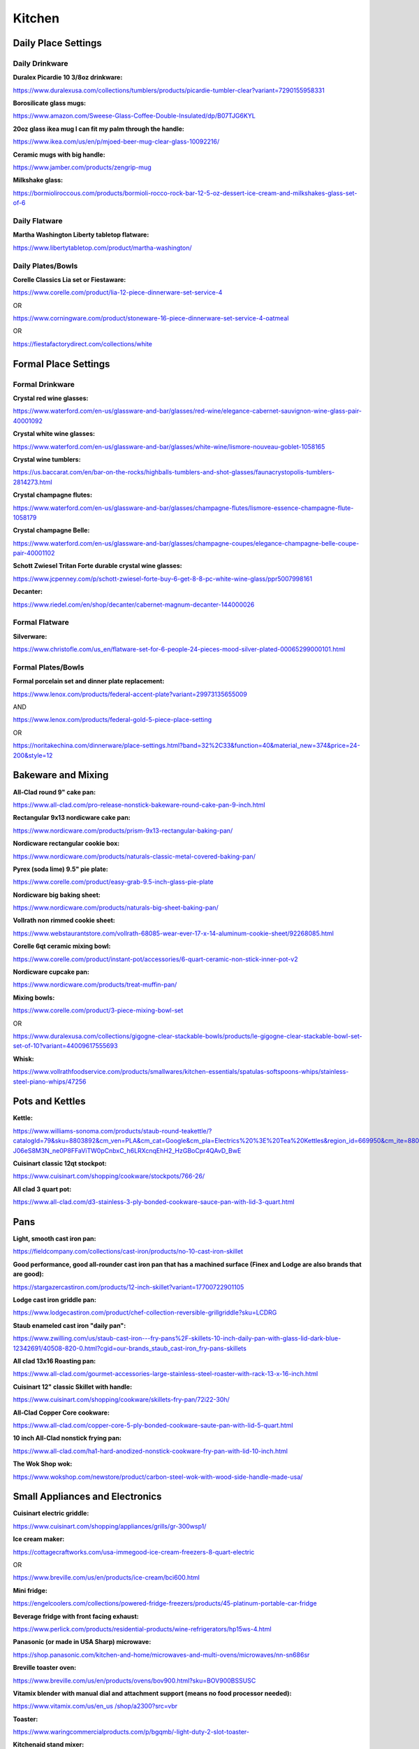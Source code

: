 
Kitchen
=====

Daily Place Settings
^^^^^^^^^^^^^^^^^^^^

Daily Drinkware
"""""""""""""""

**Duralex Picardie 10 3/8oz drinkware:**

`https://www.duralexusa.com/collections/tumblers/products/picardie-tumbler-clear?variant=7290155958331 <https://www.duralexusa.com/collections/tumblers/products/picardie-tumbler-clear?variant=7290155958331>`_

**Borosilicate glass mugs:**

`https://www.amazon.com/Sweese-Glass-Coffee-Double-Insulated/dp/B07TJG6KYL <https://www.amazon.com/Sweese-Glass-Coffee-Double-Insulated/dp/B07TJG6KYL>`_

**20oz glass ikea mug I can fit my palm through the handle:**

`https://www.ikea.com/us/en/p/mjoed-beer-mug-clear-glass-10092216/ <https://www.ikea.com/us/en/p/mjoed-beer-mug-clear-glass-10092216/>`_

**Ceramic mugs with big handle:**

`https://www.jamber.com/products/zengrip-mug <https://www.jamber.com/products/zengrip-mug>`_

**Milkshake glass:**

`https://bormioliroccous.com/products/bormioli-rocco-rock-bar-12-5-oz-dessert-ice-cream-and-milkshakes-glass-set-of-6 <https://bormioliroccous.com/products/bormioli-rocco-rock-bar-12-5-oz-dessert-ice-cream-and-milkshakes-glass-set-of-6>`_

Daily Flatware
""""""""""""""

**Martha Washington Liberty tabletop flatware:**

`https://www.libertytabletop.com/product/martha-washington/ <https://www.libertytabletop.com/product/martha-washington/>`_

Daily Plates/Bowls
""""""""""""""""""

**Corelle Classics Lia set or Fiestaware:**

`https://www.corelle.com/product/lia-12-piece-dinnerware-set-service-4 <https://www.corelle.com/product/lia-12-piece-dinnerware-set-service-4>`_

OR

`https://www.corningware.com/product/stoneware-16-piece-dinnerware-set-service-4-oatmeal <https://www.corningware.com/product/stoneware-16-piece-dinnerware-set-service-4-oatmeal>`_

OR

`https://fiestafactorydirect.com/collections/white <https://fiestafactorydirect.com/collections/white>`_

Formal Place Settings
^^^^^^^^^^^^^^^^^^^^^

Formal Drinkware
""""""""""""""""

**Crystal red wine glasses:**

`https://www.waterford.com/en-us/glassware-and-bar/glasses/red-wine/elegance-cabernet-sauvignon-wine-glass-pair-40001092 <https://www.waterford.com/en-us/glassware-and-bar/glasses/red-wine/elegance-cabernet-sauvignon-wine-glass-pair-40001092>`_

**Crystal white wine glasses:**

`https://www.waterford.com/en-us/glassware-and-bar/glasses/white-wine/lismore-nouveau-goblet-1058165 <https://www.waterford.com/en-us/glassware-and-bar/glasses/white-wine/lismore-nouveau-goblet-1058165>`_

**Crystal wine tumblers:**

`https://us.baccarat.com/en/bar-on-the-rocks/highballs-tumblers-and-shot-glasses/faunacrystopolis-tumblers-2814273.html <https://us.baccarat.com/en/bar-on-the-rocks/highballs-tumblers-and-shot-glasses/faunacrystopolis-tumblers-2814273.html>`_

**Crystal champagne flutes:**

`https://www.waterford.com/en-us/glassware-and-bar/glasses/champagne-flutes/lismore-essence-champagne-flute-1058179 <https://www.waterford.com/en-us/glassware-and-bar/glasses/champagne-flutes/lismore-essence-champagne-flute-1058179>`_

**Crystal champagne Belle:**

`https://www.waterford.com/en-us/glassware-and-bar/glasses/champagne-coupes/elegance-champagne-belle-coupe-pair-40001102 <https://www.waterford.com/en-us/glassware-and-bar/glasses/champagne-coupes/elegance-champagne-belle-coupe-pair-40001102>`_

**Schott Zwiesel Tritan Forte durable crystal wine glasses:**

`https://www.jcpenney.com/p/schott-zwiesel-forte-buy-6-get-8-8-pc-white-wine-glass/ppr5007998161 <https://www.jcpenney.com/p/schott-zwiesel-forte-buy-6-get-8-8-pc-white-wine-glass/ppr5007998161>`_

**Decanter:**

`https://www.riedel.com/en/shop/decanter/cabernet-magnum-decanter-144000026 <https://www.riedel.com/en/shop/decanter/cabernet-magnum-decanter-144000026>`_

Formal Flatware
"""""""""""""""

**Silverware:**

`https://www.christofle.com/us\_en/flatware-set-for-6-people-24-pieces-mood-silver-plated-00065299000101.html <https://www.christofle.com/us_en/flatware-set-for-6-people-24-pieces-mood-silver-plated-00065299000101.html>`_

Formal Plates/Bowls
"""""""""""""""""""

**Formal porcelain set and dinner plate replacement:**

`https://www.lenox.com/products/federal-accent-plate?variant=29973135655009 <https://www.lenox.com/products/federal-accent-plate?variant=29973135655009>`_

AND

`https://www.lenox.com/products/federal-gold-5-piece-place-setting <https://www.lenox.com/products/federal-gold-5-piece-place-setting>`_

OR

`https://noritakechina.com/dinnerware/place-settings.html?band=32%2C33&function=40&material\_new=374&price=24-200&style=12 <https://noritakechina.com/dinnerware/place-settings.html?band=32%2C33&function=40&material_new=374&price=24-200&style=12>`_

Bakeware and Mixing
^^^^^^^^^^^^^^^^^^^

**All-Clad round 9" cake pan:**

`https://www.all-clad.com/pro-release-nonstick-bakeware-round-cake-pan-9-inch.html <https://www.all-clad.com/pro-release-nonstick-bakeware-round-cake-pan-9-inch.html>`_

**Rectangular 9x13 nordicware cake pan:**

`https://www.nordicware.com/products/prism-9x13-rectangular-baking-pan/ <https://www.nordicware.com/products/prism-9x13-rectangular-baking-pan/>`_

**Nordicware rectangular cookie box:**

`https://www.nordicware.com/products/naturals-classic-metal-covered-baking-pan/ <https://www.nordicware.com/products/naturals-classic-metal-covered-baking-pan/>`_

**Pyrex (soda lime) 9.5" pie plate:**

`https://www.corelle.com/product/easy-grab-9.5-inch-glass-pie-plate <https://www.corelle.com/product/easy-grab-9.5-inch-glass-pie-plate>`_

**Nordicware big baking sheet:**

`https://www.nordicware.com/products/naturals-big-sheet-baking-pan/ <https://www.nordicware.com/products/naturals-big-sheet-baking-pan/>`_

**Vollrath non rimmed cookie sheet:**

`https://www.webstaurantstore.com/vollrath-68085-wear-ever-17-x-14-aluminum-cookie-sheet/92268085.html <https://www.webstaurantstore.com/vollrath-68085-wear-ever-17-x-14-aluminum-cookie-sheet/92268085.html>`_

**Corelle 6qt ceramic mixing bowl:**

`https://www.corelle.com/product/instant-pot/accessories/6-quart-ceramic-non-stick-inner-pot-v2 <https://www.corelle.com/product/instant-pot/accessories/6-quart-ceramic-non-stick-inner-pot-v2>`_

**Nordicware cupcake pan:**

`https://www.nordicware.com/products/treat-muffin-pan/ <https://www.nordicware.com/products/treat-muffin-pan/>`_

**Mixing bowls:**

`https://www.corelle.com/product/3-piece-mixing-bowl-set <https://www.corelle.com/product/3-piece-mixing-bowl-set>`_

OR

`https://www.duralexusa.com/collections/gigogne-clear-stackable-bowls/products/le-gigogne-clear-stackable-bowl-set-set-of-10?variant=44009617555693 <https://www.duralexusa.com/collections/gigogne-clear-stackable-bowls/products/le-gigogne-clear-stackable-bowl-set-set-of-10?variant=44009617555693>`_

**Whisk:**

`https://www.vollrathfoodservice.com/products/smallwares/kitchen-essentials/spatulas-softspoons-whips/stainless-steel-piano-whips/47256 <https://www.vollrathfoodservice.com/products/smallwares/kitchen-essentials/spatulas-softspoons-whips/stainless-steel-piano-whips/47256>`_

Pots and Kettles
^^^^^^^^^^^^^^^^

**Kettle:**

`https://www.williams-sonoma.com/products/staub-round-teakettle/?catalogId=79&sku=8803892&cm\_ven=PLA&cm\_cat=Google&cm\_pla=Electrics%20%3E%20Tea%20Kettles&region\_id=669950&cm\_ite=8803892\_14571727833&gclid=CjwKCAiAl9efBhAkEiwA4Toriqjm7K-J06eS8M3N\_ne0P8FFaViTW0pCnbxC\_h6LRXcnqEhH2\_HzGBoCpr4QAvD\_BwE <https://www.williams-sonoma.com/products/staub-round-teakettle/?catalogId=79&sku=8803892&cm_ven=PLA&cm_cat=Google&cm_pla=Electrics%20%3E%20Tea%20Kettles&region_id=669950&cm_ite=8803892_14571727833&gclid=CjwKCAiAl9efBhAkEiwA4Toriqjm7K-J06eS8M3N_ne0P8FFaViTW0pCnbxC_h6LRXcnqEhH2_HzGBoCpr4QAvD_BwE>`_

**Cuisinart classic 12qt stockpot:**

`https://www.cuisinart.com/shopping/cookware/stockpots/766-26/ <https://www.cuisinart.com/shopping/cookware/stockpots/766-26/>`_

**All clad 3 quart pot:**

`https://www.all-clad.com/d3-stainless-3-ply-bonded-cookware-sauce-pan-with-lid-3-quart.html <https://www.all-clad.com/d3-stainless-3-ply-bonded-cookware-sauce-pan-with-lid-3-quart.html>`_

Pans
^^^^

**Light, smooth cast iron pan:**

`https://fieldcompany.com/collections/cast-iron/products/no-10-cast-iron-skillet <https://fieldcompany.com/collections/cast-iron/products/no-10-cast-iron-skillet>`_

**Good performance, good all-rounder cast iron pan that has a machined surface (Finex and Lodge are also brands that are good):**

`https://stargazercastiron.com/products/12-inch-skillet?variant=17700722901105 <https://stargazercastiron.com/products/12-inch-skillet?variant=17700722901105>`_

**Lodge cast iron griddle pan:**

`https://www.lodgecastiron.com/product/chef-collection-reversible-grillgriddle?sku=LCDRG <https://www.lodgecastiron.com/product/chef-collection-reversible-grillgriddle?sku=LCDRG>`_

**Staub enameled cast iron "daily pan":**

`https://www.zwilling.com/us/staub-cast-iron---fry-pans%2F-skillets-10-inch-daily-pan-with-glass-lid-dark-blue-12342691/40508-820-0.html?cgid=our-brands\_staub\_cast-iron\_fry-pans-skillets <https://www.zwilling.com/us/staub-cast-iron---fry-pans%2F-skillets-10-inch-daily-pan-with-glass-lid-dark-blue-12342691/40508-820-0.html?cgid=our-brands_staub_cast-iron_fry-pans-skillets>`_

**All clad 13x16 Roasting pan:**

`https://www.all-clad.com/gourmet-accessories-large-stainless-steel-roaster-with-rack-13-x-16-inch.html <https://www.all-clad.com/gourmet-accessories-large-stainless-steel-roaster-with-rack-13-x-16-inch.html>`_

**Cuisinart 12" classic Skillet with handle:**

`https://www.cuisinart.com/shopping/cookware/skillets-fry-pan/72i22-30h/ <https://www.cuisinart.com/shopping/cookware/skillets-fry-pan/72i22-30h/>`_

**All-Clad Copper Core cookware:**

`https://www.all-clad.com/copper-core-5-ply-bonded-cookware-saute-pan-with-lid-5-quart.html <https://www.all-clad.com/copper-core-5-ply-bonded-cookware-saute-pan-with-lid-5-quart.html>`_

**10 inch All-Clad nonstick frying pan:**

`https://www.all-clad.com/ha1-hard-anodized-nonstick-cookware-fry-pan-with-lid-10-inch.html <https://www.all-clad.com/ha1-hard-anodized-nonstick-cookware-fry-pan-with-lid-10-inch.html>`_

**The Wok Shop wok:**

`https://www.wokshop.com/newstore/product/carbon-steel-wok-with-wood-side-handle-made-usa/ <https://www.wokshop.com/newstore/product/carbon-steel-wok-with-wood-side-handle-made-usa/>`_

Small Appliances and Electronics
^^^^^^^^^^^^^^^^^^^^^^^^^^^^^^^^

**Cuisinart electric griddle:**

`https://www.cuisinart.com/shopping/appliances/grills/gr-300wsp1/ <https://www.cuisinart.com/shopping/appliances/grills/gr-300wsp1/>`_

**Ice cream maker:**

`https://cottagecraftworks.com/usa-immegood-ice-cream-freezers-8-quart-electric <https://cottagecraftworks.com/usa-immegood-ice-cream-freezers-8-quart-electric>`_

OR

`https://www.breville.com/us/en/products/ice-cream/bci600.html <https://www.breville.com/us/en/products/ice-cream/bci600.html>`_

**Mini fridge:**

`https://engelcoolers.com/collections/powered-fridge-freezers/products/45-platinum-portable-car-fridge <https://engelcoolers.com/collections/powered-fridge-freezers/products/45-platinum-portable-car-fridge>`_

**Beverage fridge with front facing exhaust:**

`https://www.perlick.com/products/residential-products/wine-refrigerators/hp15ws-4.html <https://www.perlick.com/products/residential-products/wine-refrigerators/hp15ws-4.html>`_

**Panasonic (or made in USA Sharp) microwave:**

`https://shop.panasonic.com/kitchen-and-home/microwaves-and-multi-ovens/microwaves/nn-sn686sr <https://shop.panasonic.com/kitchen-and-home/microwaves-and-multi-ovens/microwaves/nn-sn686sr>`_

**Breville toaster oven:**

`https://www.breville.com/us/en/products/ovens/bov900.html?sku=BOV900BSSUSC <https://www.breville.com/us/en/products/ovens/bov900.html?sku=BOV900BSSUSC>`_

**Vitamix blender with manual dial and attachment support (means no food processor needed):**

`https://www.vitamix.com/us/en\_us /shop/a2300?src=vbr <https://www.vitamix.com/us/en_us/shop/a2300?src=vbr>`_

**Toaster:**

`https://www.waringcommercialproducts.com/p/bgqmb/-light-duty-2-slot-toaster- <https://www.waringcommercialproducts.com/p/bgqmb/-light-duty-2-slot-toaster->`_

**Kitchenaid stand mixer:**

`https://www.kitchenaid.com/countertop-appliances/stand-mixers/bowl-lift-stand-mixers/p.nsf-certified-commercial-series-8-quart-bowl-lift-stand-mixer.ksm8990wh.html <https://www.kitchenaid.com/countertop-appliances/stand-mixers/bowl-lift-stand-mixers/p.nsf-certified-commercial-series-8-quart-bowl-lift-stand-mixer.ksm8990wh.html>`_\ ?

**Kitchenaid hand mixer:**

`https://www.kitchenaid.com/countertop-appliances/hand-mixers/hand-mixer-products/p.6-speed-hand-mixer-with-flex-edge-beaters.khm6118cu.html <https://www.kitchenaid.com/countertop-appliances/hand-mixers/hand-mixer-products/p.6-speed-hand-mixer-with-flex-edge-beaters.khm6118cu.html>`_

**Crock pot with manual dial:**

`https://www.crock-pot.com/slow-cookers/6-quart/crockpot-6-quart-manual-slow-cooker---blackstainless-steel/SAP\_2131367.html <https://www.crock-pot.com/slow-cookers/6-quart/crockpot-6-quart-manual-slow-cooker---blackstainless-steel/SAP_2131367.html>`_

**Scale:**

`https://awscales.com/culinarian-digital-kitchen-scale-22lb-x-0-03oz/ <https://awscales.com/culinarian-digital-kitchen-scale-22lb-x-0-03oz/>`_

**Waring waffle maker:**

`https://www.waringcommercialproducts.com/p/boorg/single-belgian-waffle-maker-with-serviceable-plates <https://www.waringcommercialproducts.com/p/boorg/single-belgian-waffle-maker-with-serviceable-plates>`_

**Moccamaster Technivorm coffee maker:**

`https://www.williams-sonoma.com/products/technivorm-moccamaster-coffee-maker-glass-carafe/?catalogId=79&sku=2345965& <https://www.williams-sonoma.com/products/technivorm-moccamaster-coffee-maker-glass-carafe/?catalogId=79&sku=2345965&>`_

**WhiteThermoWorks Thermapen ONE thermometer:**

`https://www.thermoworks.com/thermapen-one/ <https://www.thermoworks.com/thermapen-one/>`_

**Sous vide cooker:**

`https://anovaculinary.com/products/anova-red-precision-cooker-pro <https://anovaculinary.com/products/anova-red-precision-cooker-pro>`_

**Aquaphor water filter pitcher:**

`https://aquaphor.com/en-us/pitchers/prestige-a5 <https://aquaphor.com/en-us/pitchers/prestige-a5>`_

Major Appliances
^^^^^^^^^^^^^^^^

**Bluestar range stove/oven:**

`https://www.bluestarcooking.com/cooking/ranges/ <https://www.bluestarcooking.com/cooking/ranges/>`_

**Pacific stove hood:**

`https://www.2pacific.com/en-us/ <https://www.2pacific.com/en-us/>`_

**Miele or Bosch dishwasher:**

`https://www.mieleusa.com <https://www.mieleusa.com/>`_

**Food Preservation:**

`https://www.mieleusa.com/e/refrigeration-1022129-c <https://www.mieleusa.com/e/refrigeration-1022129-c>`_

**Propane Napoleon/Weber grill:**

`https://www.napoleon.com/en/us/grills/products/gas-grills/prestige-series/prestige-500-rsib-p500rsibpss-3 <https://www.napoleon.com/en/us/grills/products/gas-grills/prestige-series/prestige-500-rsib-p500rsibpss-3>`_

**Garbage disposal:**

`https://insinkerator.emerson.com/en-us/shop/insinkerator/products/insinkerator-evoexcel <https://insinkerator.emerson.com/en-us/shop/insinkerator/products/insinkerator-evoexcel>`_

Cooking Utensils/Food Preparation Items
^^^^^^^^^^^^^^^^^^^^^^^^^^^^^^^^^^^^^^^

Bottle and Can Opening
""""""""""""""""""""""

**Corkscrew:**

`https://www.zwilling.com/us/zwilling-sommelier-accessories-18%2F10-stainless-steel-corkscrew-39500-048/39500-048-0.html?gclid=Cj0KCQiAz9ieBhCIARIsACB0oGLe3sgV2xsclgtgtA7y9sT8lE6owmS7wrchoE6nlVLBuGl4Hsll29caAkP8EALw\_wcB <https://www.zwilling.com/us/zwilling-sommelier-accessories-18%2F10-stainless-steel-corkscrew-39500-048/39500-048-0.html?gclid=Cj0KCQiAz9ieBhCIARIsACB0oGLe3sgV2xsclgtgtA7y9sT8lE6owmS7wrchoE6nlVLBuGl4Hsll29caAkP8EALw_wcB>`_

OR

`https://www.lecreuset.com/activ-ball-and-foil-cutter-set/GS200L.html <https://www.lecreuset.com/activ-ball-and-foil-cutter-set/GS200L.html>`_

**Speed opener bottle opener:**

`https://www.webstaurantstore.com/choice-7-stainless-steel-bottle-opener/176SBO7.html?utm\_source=google&utm\_medium=cpc&utm\_campaign=GoogleShopping&gclid=Cj0KCQiAz9ieBhCIARIsACB0oGJeu-a38SBSE3zw5MOGe-AAQhvrJinCYCzo\_Fb7R0pxewTaEuAAzDMaAubGEALw\_wcB <https://www.webstaurantstore.com/choice-7-stainless-steel-bottle-opener/176SBO7.html?utm_source=google&utm_medium=cpc&utm_campaign=GoogleShopping&gclid=Cj0KCQiAz9ieBhCIARIsACB0oGJeu-a38SBSE3zw5MOGe-AAQhvrJinCYCzo_Fb7R0pxewTaEuAAzDMaAubGEALw_wcB>`_

**EZ-DUZ-IT can opener:**

`https://www.amazon.com/dp/B0071OUJDQ <https://www.amazon.com/dp/B0071OUJDQ>`_

Cutting, Grating, and Slicing
"""""""""""""""""""""""""""""

**Wooden ironwood cutting board:**

`https://ironwoodgourmet.com/collections/acacia-wood-cutting-boards/products/union-stock-yard-butcher-block <https://ironwoodgourmet.com/collections/acacia-wood-cutting-boards/products/union-stock-yard-butcher-block>`_

**14 inch by 20 inch by 1 inch thick HDPE cutting board:**

`https://www.interstateplastics.com/Hdpe-Natural-Cutting-Board-Sheet-HDPNEC%7ESH.php?&vid=20230105080436-1p&dim2=14&dim3=20&thickness=1.000&qty=1&x=118&y=23 <https://www.interstateplastics.com/Hdpe-Natural-Cutting-Board-Sheet-HDPNEC%7ESH.php?&vid=20230105080436-1p&dim2=14&dim3=20&thickness=1.000&qty=1&x=118&y=23>`_

OR (if you want grooves at sacrifice of thickness)

`https://www.amazon.com/gp/product/B071S1KPYL <https://www.amazon.com/gp/product/B071S1KPYL>`_

**Pizza cutter:**

`https://www.vollrathfoodservice.com/products/smallwares/kitchen-essentials/pizza-utensils-accessories/heavy-duty-pizza-cutters/5981520 <https://www.vollrathfoodservice.com/products/smallwares/kitchen-essentials/pizza-utensils-accessories/heavy-duty-pizza-cutters/5981520>`_

**Wustof cleaver (electric knives are cringe apparently):**

`https://www.wusthof.com/products/wusthof-cooks-tools-6-cleaver-468016 <https://www.wusthof.com/products/wusthof-cooks-tools-6-cleaver-468016>`_

**Precision stainless steel Japanese chef's knife:**

`https://carbonknifeco.com/products/katsushige-anryu-as-gyuto-240mm <https://carbonknifeco.com/products/katsushige-anryu-as-gyuto-240mm>`_

**Wustof classic 15 piece kitchen knife block with a classic trimming knife, a classic 6" straight meat fork, and a single classic steak knife set:**

`https://www.wusthof.com/products/classic-15-piece-knife-block-set <https://www.wusthof.com/products/classic-15-piece-knife-block-set>`_

AND

`https://www.wusthof.com/products/classic-trimming-knife <https://www.wusthof.com/products/classic-trimming-knife>`_

AND

`https://www.wusthof.com/products/classic-6-inch-straight-meat-fork <https://www.wusthof.com/products/classic-6-inch-straight-meat-fork>`_

AND

`https://www.wusthof.com/products/wusthof-classic-4-piece-steak-knife-set <https://www.wusthof.com/products/wusthof-classic-4-piece-steak-knife-set>`_

**OXO Good Grips box grater:**

`https://www.oxo.com/box-grater.html <https://www.oxo.com/box-grater.html>`_

**Peeler:**

`https://www.williams-sonoma.com/products/global-veg-peeler-and-blades/?catalogId=79&sku=2008230 <https://www.williams-sonoma.com/products/global-veg-peeler-and-blades/?catalogId=79&sku=2008230>`_

**Apple corer:**

`https://www.amazon.com/dp/B00KH9QSXC <https://www.amazon.com/dp/B00KH9QSXC>`_

**Benriner mandolin:**

`https://www.amazon.com//dp/B06XWZ16JJ/ <https://www.amazon.com//dp/B06XWZ16JJ/>`_

AND

`https://www.wellslamontindustrial.com/product/hand-glove-metal-mesh/ <https://www.wellslamontindustrial.com/product/hand-glove-metal-mesh/>`_

**Zester:**

`https://www.microplane.com/premium-classic-series-zester-dark-blue <https://www.microplane.com/premium-classic-series-zester-dark-blue>`_

Large Serving Utensils and Scrapers
"""""""""""""""""""""""""""""""""""

**4oz model Zeroll ice cream scoop:**

`https://zeroll.com/collections/zeroll-original-scoops/products/model-1010-zeroll-aluminum-ice-cream-scoop <https://zeroll.com/collections/zeroll-original-scoops/products/model-1010-zeroll-aluminum-ice-cream-scoop>`_

**Edlund metal tongs:**

`https://www.edlundco.com/products/44-series-heavy-duty-locking-scallop-tongs/ <https://www.edlundco.com/products/44-series-heavy-duty-locking-scallop-tongs/>`_

OR

`https://www.amazon.com/dp/B000PK55QE?tag=seriouseats-onsite-prod-20&linkCode=ogi&th=1&psc=1&ascsubtag=5128545%7Cnb88eedb4c5734d1c9e43de63ea7e88b801%7CB000PK55QE <https://www.amazon.com/dp/B000PK55QE?tag=seriouseats-onsite-prod-20&linkCode=ogi&th=1&psc=1&ascsubtag=5128545%7Cnb88eedb4c5734d1c9e43de63ea7e88b801%7CB000PK55QE>`_

**Rubber tongs:**

`https://www.vollrathfoodservice.com/products/smallwares/kitchen-essentials/tongs/high-temperature-nylon-end-one-piece-tongs/4781612 <https://www.vollrathfoodservice.com/products/smallwares/kitchen-essentials/tongs/high-temperature-nylon-end-one-piece-tongs/4781612>`_

**Wooden slotted spoon:**

`https://www.webstaurantstore.com/oxo-1058021-good-grips-12-1-2-wooden-slotted-spoon/2971058021.html <https://www.webstaurantstore.com/oxo-1058021-good-grips-12-1-2-wooden-slotted-spoon/2971058021.html>`_

**Wooden regular spoon** :

`https://www.webstaurantstore.com/oxo-1130880-good-grips-12-1-2-wooden-corner-spoon/2971130880.html <https://www.webstaurantstore.com/oxo-1130880-good-grips-12-1-2-wooden-corner-spoon/2971130880.html>`_

**Wooden stirring spoon:**

`https://www.webstaurantstore.com/tablecraft-w14-14-beechwood-wooden-spoon/40715WOOD.html <https://www.webstaurantstore.com/tablecraft-w14-14-beechwood-wooden-spoon/40715WOOD.html>`_

**Plastic spatula:**

`https://www.vollrathfoodservice.com/products/smallwares/kitchen-essentials/turners/high-heat-nylon-turner <https://www.vollrathfoodservice.com/products/smallwares/kitchen-essentials/turners/high-heat-nylon-turner>`_

**Metal spatula:**

`https://www.vollrathfoodservice.com/products/smallwares/kitchen-essentials/turners/stainless-steel-turners-with-ergo-grip-handles <https://www.vollrathfoodservice.com/products/smallwares/kitchen-essentials/turners/stainless-steel-turners-with-ergo-grip-handles>`_

**Icing spatula:**

`https://www.surlatable.com/sur-la-table-offset-wood-icing-spatula-45/PRO-6906473.html <https://www.surlatable.com/sur-la-table-offset-wood-icing-spatula-45/PRO-6906473.html>`_

**Big steel Cuisinart serving soup spoons (like the big white plastic one kind):**

`https://www.cuisinart.com/shopping/tools-gadgets/primary/ctg-16-sss/ <https://www.cuisinart.com/shopping/tools-gadgets/primary/ctg-16-sss/>`_

**All-Clad steel dessert server:**

`https://www.all-clad.com/cook-serve-stainless-steel-pie-server.html <https://www.all-clad.com/cook-serve-stainless-steel-pie-server.html>`_

**Pastry brush:**

`https://www.vollrathfoodservice.com/products/smallwares/kitchen-essentials/specialty-utensil/food-preparation-brushes/461 <https://www.vollrathfoodservice.com/products/smallwares/kitchen-essentials/specialty-utensil/food-preparation-brushes/461>`_

**Regular silicone scraper:**

`https://www.vollrathfoodservice.com/products/smallwares/kitchen-essentials/spatulas-softspoons-whips/high-temperature-spatula-utensils/52023 <https://www.vollrathfoodservice.com/products/smallwares/kitchen-essentials/spatulas-softspoons-whips/high-temperature-spatula-utensils/52023>`_

**Concave silicone scraper:**

`https://www.vollrathfoodservice.com/products/smallwares/kitchen-essentials/spatulas-softspoons-whips/high-temperature-softspoon/58123 <https://www.vollrathfoodservice.com/products/smallwares/kitchen-essentials/spatulas-softspoons-whips/high-temperature-softspoon/58123>`_

Straining and Skimming
""""""""""""""""""""""

**Cuisinart strainers:**

`https://www.cuisinart.com/shopping/tools-gadgets/tools/ctg-00-3ms/ <https://www.cuisinart.com/shopping/tools-gadgets/tools/ctg-00-3ms/>`_

**Over the sink Cuisinart colander:**

`https://www.cuisinart.com/shopping/tools-gadgets/tools/ctg-00-osc/ <https://www.cuisinart.com/shopping/tools-gadgets/tools/ctg-00-osc/>`_

**Skimmer:**

`https://www.vollrathfoodservice.com/products/smallwares/kitchen-essentials/skimmers/heavy-duty-one-piece-skimmers <https://www.vollrathfoodservice.com/products/smallwares/kitchen-essentials/skimmers/heavy-duty-one-piece-skimmers>`_

Funnels
"""""""

**Plastic funnels:**

`https://www.webstaurantstore.com/tablecraft-5-white-plastic-funnel-set/208806.html <https://www.webstaurantstore.com/tablecraft-5-white-plastic-funnel-set/208806.html>`_

**Metal funnel:**

`https://www.webstaurantstore.com/choice-5-stainless-steel-wide-mouth-funnel-with-detachable-strainer-and-handle/4075SSFNLKT.html <https://www.webstaurantstore.com/choice-5-stainless-steel-wide-mouth-funnel-with-detachable-strainer-and-handle/4075SSFNLKT.html>`_

OR

`https://www.vollrathfoodservice.com/products/smallwares/kitchen-essentials/strainers-colanders-and-funnels/stainless-steel-funnels/84750 <https://www.vollrathfoodservice.com/products/smallwares/kitchen-essentials/strainers-colanders-and-funnels/stainless-steel-funnels/84750>`_

Juicing
"""""""

**Chef'n juicer:**

`https://www.chefn.com/products/freshforce-citrus-juicer?variant=33519055798412 <https://www.chefn.com/products/freshforce-citrus-juicer?variant=33519055798412>`_

**Nama juicer:**

`https://namawell.com/products/nama-j2-cold-press-juicer#product-page\_\_pdp <https://namawell.com/products/nama-j2-cold-press-juicer#product-page__pdp>`_

Pressing and Mashing
""""""""""""""""""""

**Rolling pin:**

`https://www.whetstonewoodenware.com/store/p31/french\_rolling\_pins.html <https://www.whetstonewoodenware.com/store/p31/french_rolling_pins.html>`_

**Meat tenderizer:**

`https://www.vollrathfoodservice.com/products/smallwares/kitchen-essentials/miscellaneous-tools/meat-tenderizer <https://www.vollrathfoodservice.com/products/smallwares/kitchen-essentials/miscellaneous-tools/meat-tenderizer>`_

**Masher:**

`https://www.williams-sonoma.com/products/williams-sonoma-avocado-masher/?catalogId=79&sku=2109242& <https://www.williams-sonoma.com/products/williams-sonoma-avocado-masher/?catalogId=79&sku=2109242&>`_

**Garlic press:**

`https://www.chefn.com/products/freshforce-garlic-press <https://www.chefn.com/products/freshforce-garlic-press>`_

Measuring
"""""""""

**Pyrex (soda lime) measuring cup set:**

`https://www.corelle.com/product/3-piece-measuring-cup-set <https://www.corelle.com/product/3-piece-measuring-cup-set>`_

**Measuring cup set with glass numbers:**

`https://www.pamperedchef.com/shop/Kitchen+Tools/Mixing+%26+Measuring/Small+Batter+Bowl/2432 <https://www.pamperedchef.com/shop/Kitchen+Tools/Mixing+%26+Measuring/Small+Batter+Bowl/2432>`_

**Lee Valley steel measuring cups**

`https://www.leevalley.com/en-us/shop/kitchen/measurement/measuring-cups/47392-lifetime-measuring-cups?item=EV105 <https://www.leevalley.com/en-us/shop/kitchen/measurement/measuring-cups/47392-lifetime-measuring-cups?item=EV105>`_

**Lee Valley steel measuring spoons:**

`https://www.leevalley.com/en-us/shop/kitchen/measurement/measuring-spoons/45139-spice-jar-measuring-spoons?item=EV110 <https://www.leevalley.com/en-us/shop/kitchen/measurement/measuring-spoons/45139-spice-jar-measuring-spoons?item=EV110>`_

**Baster:**

`https://www.webstaurantstore.com/11-glass-turkey-baster-with-rubber-bulb/7145678.html <https://www.webstaurantstore.com/11-glass-turkey-baster-with-rubber-bulb/7145678.html>`_

**Fat separator:**

`https://www.amazon.com/dp/B097XTVRZV/ <https://www.amazon.com/dp/B097XTVRZV/>`_

Cocktails
^^^^^^^^^

**Shaker:**

`https://www.cocktailkingdom.com/usagi-cobbler-shaker-800ml <https://www.cocktailkingdom.com/usagi-cobbler-shaker-800ml>`_

**Strainer:**

`https://www.cocktailkingdom.com/all-barware/strainers/coco-strainer <https://www.cocktailkingdom.com/all-barware/strainers/coco-strainer>`_

**Cocktail kingdom set:**

`https://www.cocktailkingdom.com/all-barware/jiggers/essential-cocktail-set-steel <https://www.cocktailkingdom.com/all-barware/jiggers/essential-cocktail-set-steel>`_

**Zester/channel knife:**

`https://www.cocktailkingdom.com/channel-knife <https://www.cocktailkingdom.com/channel-knife>`_

**Muddler:**

`https://www.cocktailkingdom.com/bad-ass-muddler <https://www.cocktailkingdom.com/bad-ass-muddler>`_

**Julep strainer:**

`https://www.cocktailkingdom.com/all-barware/strainers/premium-julep-strainer-4486 <https://www.cocktailkingdom.com/all-barware/strainers/premium-julep-strainer-4486>`_

**Squeeze bottles:**

`https://www.oxo.com/oxo-chef-s-squeeze-bottles-2-piece-set.html <https://www.oxo.com/oxo-chef-s-squeeze-bottles-2-piece-set.html>`_

Maintenance and Protection
^^^^^^^^^^^^^^^^^^^^^^^^^^

Sharpening
""""""""""

**Knife sharpener:**

`https://www.sharpeningsupplies.com/Norton-3-Stone-IM313-System-P48.aspx <https://www.sharpeningsupplies.com/Norton-3-Stone-IM313-System-P48.aspx>`_

Heat Protection
"""""""""""""""

**Pan gripper:**

`https://www.vollrathfoodservice.com/products/smallwares/kitchen-essentials/pizza-utensils-accessories/pan-grippers <https://www.vollrathfoodservice.com/products/smallwares/kitchen-essentials/pizza-utensils-accessories/pan-grippers>`_

**Food service grade oven mitt:**

`https://www.walmart.com/ip/RITZ-Food-Service-RZS685BK13-Silicone-Oven-Mitt-685-Degree-Heat-Threshold-13-Inch-Black/111470054 <https://www.walmart.com/ip/RITZ-Food-Service-RZS685BK13-Silicone-Oven-Mitt-685-Degree-Heat-Threshold-13-Inch-Black/111470054>`_

**Ove Glove oven mitt:**

`https://www.ovenglove.net/oveglove/ove-glove-oven-mitt/ <https://www.ovenglove.net/oveglove/ove-glove-oven-mitt/>`_

Surface Protection
""""""""""""""""""

**Cork trivet:**

`https://www.amazon.com/dp/B001PNHWFC <https://www.amazon.com/dp/B001PNHWFC>`_

**Cast iron trivet:**

`https://jwright.com/product/black-matte-lattice/ <https://jwright.com/product/black-matte-lattice/>`_

**Silicone trivet:**

`https://www.thermoworks.com/tw-trivet/ <https://www.thermoworks.com/tw-trivet/>`_

Food Storage Containers/Servingware
^^^^^^^^^^^^^^^^^^^^^^^^^^^^^^^^^^^

**Borosilicate glass kitchen set:**

`https://www.oxo.com/14-piece-glass-bake-serve-store-set.html <https://www.oxo.com/14-piece-glass-bake-serve-store-set.html>`_

**3 quart Pyrex (soda lime) navy lid baking dish:**

`https://www.corelle.com/product/easy-grab-3-quart-glass-baking-dish-blue-lid <https://www.corelle.com/product/easy-grab-3-quart-glass-baking-dish-blue-lid>`_

**Rectangular navy lid Pyrex (soda lime) containers:**

`https://www.corelle.com/product/6-piece-rectangular-glass-food-storage-container-set-blue-lids <https://www.corelle.com/product/6-piece-rectangular-glass-food-storage-container-set-blue-lids>`_

**Round navy lid Pyrex (soda lime) containers:**

`https://www.corelle.com/product/6-piece-round-glass-food-storage-container-set-blue-lids <https://www.corelle.com/product/6-piece-round-glass-food-storage-container-set-blue-lids>`_

**Corningware Pyroceram casserole dishes:**

`https://www.corningware.com/product/blue-cornflower-4-piece-casserole-set-0 <https://www.corningware.com/product/blue-cornflower-4-piece-casserole-set-0>`_

**Butter dish:**

`https://www.corelle.com/product/winter-frost-white-porcelain-butter-dish-lid <https://www.corelle.com/product/winter-frost-white-porcelain-butter-dish-lid>`_

OR

`https://www.amazon.com/dp/B0007VGS1C <https://www.amazon.com/dp/B0007VGS1C>`_

**Nordicware cake carrier:**

`https://www.nordicware.com/products/cakes-and-cupcakes-carrier/ <https://www.nordicware.com/products/cakes-and-cupcakes-carrier/>`_

**Salt and pepper mill:**

`https://us.peugeot-saveurs.com/en\_us/paris-u-select-manual-salt-mill-in-white-lacquer-finished-wood-30-cm.html <https://us.peugeot-saveurs.com/en_us/paris-u-select-manual-salt-mill-in-white-lacquer-finished-wood-30-cm.html>`_

AND

`https://us.peugeot-saveurs.com/en\_us/paris-uselect-moulin-sel-bois-noir-satin-30cm.html <https://us.peugeot-saveurs.com/en_us/paris-uselect-moulin-sel-bois-noir-satin-30cm.html>`_

OR

`https://orders.fletchersmill LG.com/mobile/all-mills--shakers-c11.aspx <https://orders.fletchersmill.com/mobile/all-mills--shakers-c11.aspx>`_

**Salt and pepper shaker:**

`https://www.wmf.com/de/en/salt-pepper-mill-3201000835.html <https://www.wmf.com/de/en/salt-pepper-mill-3201000835.html>`_

**Marble salt cellar:**

`https://www.crateandbarrel.com/french-kitchen-marble-salt-cellar/s642621 <https://www.crateandbarrel.com/french-kitchen-marble-salt-cellar/s642621>`_

Permanent Kitchen Fixtures
^^^^^^^^^^^^^^^^^^^^^^^^^^

Sinks
"""""

**Workstation 16 or 18 gauge welded sinks:**

`https://www.elkay.com/products/details/EFRU30169RTWC <https://www.elkay.com/products/details/EFRU30169RTWC>`_

OR

`https://www.kraususa.com/32-undermount-porcelain-enameled-steel-single-bowl-kitchen-sink-in-white.html <https://www.kraususa.com/32-undermount-porcelain-enameled-steel-single-bowl-kitchen-sink-in-white.html>`_ (Kraus isn't true commercial, but pretty decent for sinks)

Cabinets and Cabinet Hardware
"""""""""""""""""""""""""""""

**Barker cabinets:**

`https://www.barkercabinets.com/Base-1-door-and-1-drawer-p/b1d1dr.htm <https://www.barkercabinets.com/Base-1-door-and-1-drawer-p/b1d1dr.htm>`_

**Bertch cabinets:**

`https://www.bertch.com/products/kitchen/door-styles/detail/i1029/edgewood/ <https://www.bertch.com/products/kitchen/door-styles/detail/i1029/edgewood/>`_ (Edgewood style, cherry material, Kona finish)

**Cabinet hardware (Emetek or Baldwin):**

`https://www.emtek.com/all-products/cabinet-hardware/cabinet-knobs/paxton-cabinet-knob?443=371256 <https://www.emtek.com/all-products/cabinet-hardware/cabinet-knobs/paxton-cabinet-knob?443=371256>`_

**Cabinet slides/drawer rails:**

`https://www.knapeandvogt.com/8450fm <https://www.knapeandvogt.com/8450fm>`_

**Cabinet hinges:**

`https://www.blum.com/us/en/products/hingesystems/clip-top-blumotion/programme/ <https://www.blum.com/us/en/products/hingesystems/clip-top-blumotion/programme/>`_

Counters
""""""""

**Sealed quartzite countertops (this doesn't really have a definitive answer of brand. Like hardwood, make sure you KNOW who you're buying from is reputable. For stains a good test is to take samples from stores and leave 1 mL wine on each for 12 hours. Wiping it off, then compare.):**

`https://www.msisurfaces.com/quartzite/patagonia-green/ <https://www.msisurfaces.com/quartzite/patagonia-green/>`_

Kitchen Faucet
""""""""""""""

**Chrome Moen faucet:**

`https://www.moen.com/products/Sleek/Sleek-Chrome-One-Handle-High-Arc-Pulldown-Kitchen-Faucet/7864 <https://www.moen.com/products/Sleek/Sleek-Chrome-One-Handle-High-Arc-Pulldown-Kitchen-Faucet/7864>`_

Cleanup Implements and Towels
^^^^^^^^^^^^^^^^^^^^^^^^^^^^^

**Mamison kitchen gloves:**

`https://www.amazon.com/dp/B09G1FBSCC/ <https://www.amazon.com/dp/B09G1FBSCC/>`_

**Bottle brush (is consumable and may need many sizes. Silicone brushes are good too):**

`https://ecoccasion.com/products/zero-waste-club-coconut-bottle-brush?\_pos=1&\_sid=d59e3ebdc&\_ss=r <https://ecoccasion.com/products/zero-waste-club-coconut-bottle-brush?_pos=1&_sid=d59e3ebdc&_ss=r>`_

**Scrub daddy sponge:**

`https://scrubdaddy.com/sponge-daddy/ <https://scrubdaddy.com/sponge-daddy/>`_

**Cherry KAF home dish towel:**

`https://www.kafhome.com/collections/kitchentowels/products/center-band-kitchen-towels <https://www.kafhome.com/collections/kitchentowels/products/center-band-kitchen-towels>`_

**Bottle brush (is consumable and may need many sizes. Silicone brushes are good too):**

`https://ecoccasion.com/products/zero-waste-club-coconut-bottle-brush?\_pos=1&\_sid=d59e3ebdc&\_ss=r <https://ecoccasion.com/products/zero-waste-club-coconut-bottle-brush?_pos=1&_sid=d59e3ebdc&_ss=r>`_

Travel Mugs, Coolers, Lunchboxes, Cups, and Thermoses
^^^^^^^^^^^^^^^^^^^^^^^^^^^^^^^^^^^^^^^^^^^^^^^^^^^^^

**Nalgene HDPE plastic water bottle:**

`https://nalgene.com/product/ultralite-16oz-narrow-mouth-nalgene/ <https://nalgene.com/product/ultralite-16oz-narrow-mouth-nalgene/>`_

**Ceramic coated travel mug:**

`https://fellowproducts.com/products/carter-everywhere-mug?variant=39453444800612 <https://fellowproducts.com/products/carter-everywhere-mug?variant=39453444800612>`_

**Stanley master series thermos:**

`https://www.stanley1913.com/products/master-unbreakable-thermal-bottle-25-oz <https://www.stanley1913.com/products/master-unbreakable-thermal-bottle-25-oz>`_

**Stanley 10qt lunchbox:**

`https://www.stanley1913.com/products/classic-lunch-box <https://www.stanley1913.com/products/classic-lunch-box>`_

**RTIC coolers:**

`https://rticoutdoors.com/145-QT-Hard-Sided-Cooler?size=145&color=White <https://rticoutdoors.com/145-QT-Hard-Sided-Cooler?size=145&color=White>`_
